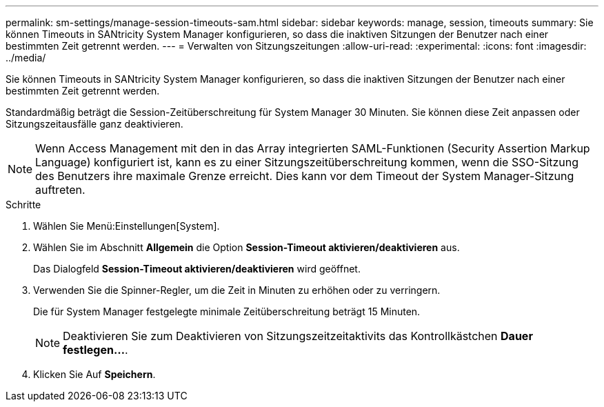 ---
permalink: sm-settings/manage-session-timeouts-sam.html 
sidebar: sidebar 
keywords: manage, session, timeouts 
summary: Sie können Timeouts in SANtricity System Manager konfigurieren, so dass die inaktiven Sitzungen der Benutzer nach einer bestimmten Zeit getrennt werden. 
---
= Verwalten von Sitzungszeitungen
:allow-uri-read: 
:experimental: 
:icons: font
:imagesdir: ../media/


[role="lead"]
Sie können Timeouts in SANtricity System Manager konfigurieren, so dass die inaktiven Sitzungen der Benutzer nach einer bestimmten Zeit getrennt werden.

Standardmäßig beträgt die Session-Zeitüberschreitung für System Manager 30 Minuten. Sie können diese Zeit anpassen oder Sitzungszeitausfälle ganz deaktivieren.

[NOTE]
====
Wenn Access Management mit den in das Array integrierten SAML-Funktionen (Security Assertion Markup Language) konfiguriert ist, kann es zu einer Sitzungszeitüberschreitung kommen, wenn die SSO-Sitzung des Benutzers ihre maximale Grenze erreicht. Dies kann vor dem Timeout der System Manager-Sitzung auftreten.

====
.Schritte
. Wählen Sie Menü:Einstellungen[System].
. Wählen Sie im Abschnitt *Allgemein* die Option *Session-Timeout aktivieren/deaktivieren* aus.
+
Das Dialogfeld *Session-Timeout aktivieren/deaktivieren* wird geöffnet.

. Verwenden Sie die Spinner-Regler, um die Zeit in Minuten zu erhöhen oder zu verringern.
+
Die für System Manager festgelegte minimale Zeitüberschreitung beträgt 15 Minuten.

+
[NOTE]
====
Deaktivieren Sie zum Deaktivieren von Sitzungszeitzeitaktivits das Kontrollkästchen *Dauer festlegen...*.

====
. Klicken Sie Auf *Speichern*.

